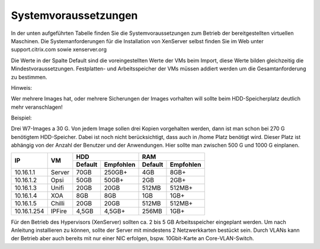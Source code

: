 Systemvoraussetzungen
=====================

In der unten aufgeführten Tabelle finden Sie die Systemvoraussetzungen
zum Betrieb der bereitgestellten virtuellen Maschinen. Die
Systemanforderungen für die Installation von XenServer selbst finden Sie
im Web unter support.citrix.com sowie xenserver.org

Die Werte in der Spalte Default sind die voreingestellten Werte der VMs
beim Import, diese Werte bilden gleichzeitig die Mindestvoraussetzungen.
Festplatten- und Arbeitsspeicher der VMs müssen addiert werden um die
Gesamtanforderung zu bestimmen.

Hinweis:

Wer mehrere Images hat, oder mehrere Sicherungen der Images vorhalten will 
sollte beim HDD-Speicherplatz deutlich mehr veranschlagen!

Beispiel:

Drei W7-Images a 30 G. Von jedem Image sollen drei Kopien vorgehalten werden, dann 
ist man schon bei 270 G benötigtem HDD-Speicher. Dabei ist noch nicht berücksichtigt,
dass auch in /home Platz benötigt wird. Dieser Platz ist abhängig von der Anzahl der
Benutzer und der Anwendungen. Hier sollte man zwischen 500 G und 1000 G einplanen.

+---------------+----------+-----------------------+-----------------------+---------+----------+
| **IP**        | **VM**   | **HDD**                                       |**RAM**             |
|               |          +-----------------------+-----------------------+---------+----------+
|               |          | Default               |Empfohlen              |Default  |Empfohlen |
+===============+==========+=======================+=======================+=========+==========+
| 10.16.1.1     | Server   | 70GB                  | 250GB+                | 4GB     | 8GB+     |
+---------------+----------+-----------------------+-----------------------+---------+----------+
| 10.16.1.2     | Opsi     | 50GB                  | 50GB+                 | 2GB     | 2GB+     |
+---------------+----------+-----------------------+-----------------------+---------+----------+
| 10.16.1.3     | Unifi    | 20GB                  | 20GB                  | 512MB   | 512MB+   |
+---------------+----------+-----------------------+-----------------------+---------+----------+
| 10.16.1.4     | XOA      | 8GB                   | 8GB                   | 1GB     | 1GB+     |
+---------------+----------+-----------------------+-----------------------+---------+----------+
| 10.16.1.5     | Chilli   | 20GB                  | 20GB                  | 512MB   | 512MB+   |
+---------------+----------+-----------------------+-----------------------+---------+----------+
| 10.16.1.254   | IPFire   | 4,5GB                 | 4,5GB+                | 256MB   | 1GB+     |
+---------------+----------+-----------------------+-----------------------+---------+----------+

Für den Betrieb des Hypervisors (XenServer) sollten ca. 2 bis 5 GB
Arbeitsspeicher eingeplant werden. Um nach Anleitung installieren zu
können, sollte der Server mit mindestens 2 Netzwerkkarten bestückt sein.
Durch VLANs kann der Betrieb aber auch bereits mit nur einer NIC
erfolgen, bspw. 10Gbit-Karte an Core-VLAN-Switch.

